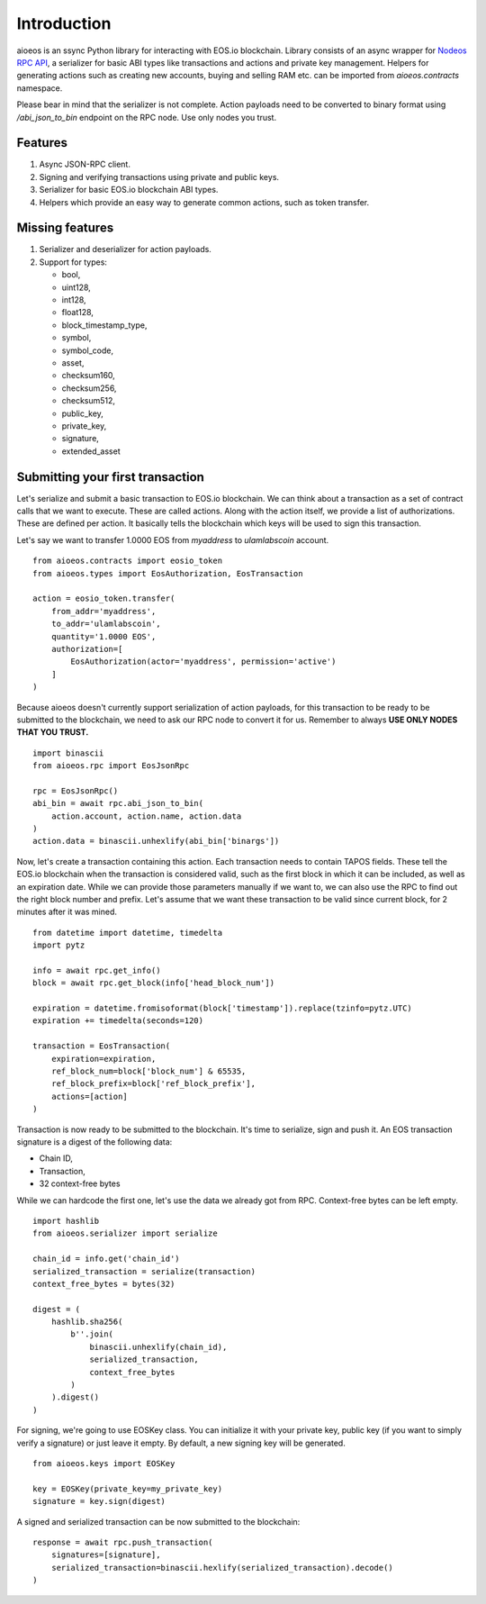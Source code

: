 Introduction
============

aioeos is an ssync Python library for interacting with EOS.io blockchain.
Library consists of an async wrapper for `Nodeos RPC API 
<https://developers.eos.io/eosio-nodeos/docs>`_, a serializer for basic
ABI types like transactions and actions and private key management. Helpers for
generating actions such as creating new accounts, buying and selling RAM etc.
can be imported from `aioeos.contracts` namespace.

Please bear in mind that the serializer is not complete. Action payloads need
to be converted to binary format using `/abi_json_to_bin` endpoint on the RPC
node. Use only nodes you trust.

Features
--------

1. Async JSON-RPC client.
2. Signing and verifying transactions using private and public keys.
3. Serializer for basic EOS.io blockchain ABI types.
4. Helpers which provide an easy way to generate common actions, such as token
   transfer.

Missing features
----------------

1. Serializer and deserializer for action payloads.
2. Support for types:

   - bool,
   - uint128,
   - int128,
   - float128,
   - block_timestamp_type,
   - symbol,
   - symbol_code,
   - asset,
   - checksum160,
   - checksum256,
   - checksum512,
   - public_key,
   - private_key,
   - signature,
   - extended_asset

Submitting your first transaction
---------------------------------

Let's serialize and submit a basic transaction to EOS.io blockchain. We can
think about a transaction as a set of contract calls that we want to execute.
These are called actions. Along with the action itself, we provide a list of
authorizations. These are defined per action. It basically tells the blockchain
which keys will be used to sign this transaction.

Let's say we want to transfer 1.0000 EOS from `myaddress` to `ulamlabscoin`
account.

::

    from aioeos.contracts import eosio_token
    from aioeos.types import EosAuthorization, EosTransaction

    action = eosio_token.transfer(
        from_addr='myaddress',
        to_addr='ulamlabscoin',
        quantity='1.0000 EOS',
        authorization=[
            EosAuthorization(actor='myaddress', permission='active')
        ]
    )

Because aioeos doesn't currently support serialization of action payloads, for
this transaction to be ready to be submitted to the blockchain, we need to ask
our RPC node to convert it for us. Remember to always **USE ONLY NODES THAT YOU
TRUST.**

::

    import binascii
    from aioeos.rpc import EosJsonRpc

    rpc = EosJsonRpc()
    abi_bin = await rpc.abi_json_to_bin(
        action.account, action.name, action.data
    )
    action.data = binascii.unhexlify(abi_bin['binargs'])


Now, let's create a transaction containing this action. Each transaction needs
to contain TAPOS fields. These tell the EOS.io blockchain when the transaction
is considered valid, such as the first block in which it can be included, as
well as an expiration date. While we can provide those parameters manually if
we want to, we can also use the RPC to find out the right block number and
prefix. Let's assume that we want these transaction to be valid since current
block, for 2 minutes after it was mined.

::

    from datetime import datetime, timedelta
    import pytz

    info = await rpc.get_info()
    block = await rpc.get_block(info['head_block_num'])

    expiration = datetime.fromisoformat(block['timestamp']).replace(tzinfo=pytz.UTC)
    expiration += timedelta(seconds=120)

    transaction = EosTransaction(
        expiration=expiration,
        ref_block_num=block['block_num'] & 65535,
        ref_block_prefix=block['ref_block_prefix'],
        actions=[action]
    )

Transaction is now ready to be submitted to the blockchain. It's time to
serialize, sign and push it. An EOS transaction signature is a digest of the
following data:

- Chain ID,
- Transaction,
- 32 context-free bytes 

While we can hardcode the first one, let's use the data we already got from RPC.
Context-free bytes can be left empty. 

::

    import hashlib
    from aioeos.serializer import serialize

    chain_id = info.get('chain_id')
    serialized_transaction = serialize(transaction)
    context_free_bytes = bytes(32)

    digest = (
        hashlib.sha256(
            b''.join(
                binascii.unhexlify(chain_id),
                serialized_transaction,
                context_free_bytes
            )
        ).digest()
    )

For signing, we're going to use EOSKey class. You can initialize it with your
private key, public key (if you want to simply verify a signature) or just
leave it empty. By default, a new signing key will be generated.

::

    from aioeos.keys import EOSKey

    key = EOSKey(private_key=my_private_key)
    signature = key.sign(digest)

A signed and serialized transaction can be now submitted to the blockchain::

    response = await rpc.push_transaction(
        signatures=[signature],
        serialized_transaction=binascii.hexlify(serialized_transaction).decode()
    )
